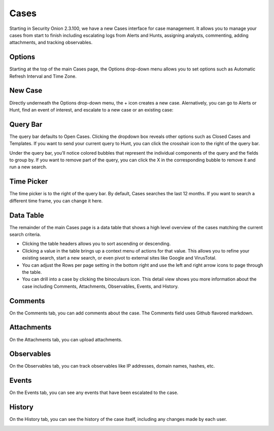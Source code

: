 .. _cases:

Cases
=====

Starting in Security Onion 2.3.100, we have a new Cases interface for case management. It allows you to manage your cases from start to finish including escalating logs from Alerts and Hunts, assigning analysts, commenting, adding attachments, and tracking observables.

.. image:: images/cases.png
  :target: _images/cases.png

Options
-------

Starting at the top of the main Cases page, the Options drop-down menu allows you to set options such as Automatic Refresh Interval and Time Zone.

New Case
--------

Directly underneath the Options drop-down menu, the + icon creates a new case. Alernatively, you can go to Alerts or Hunt, find an event of interest, and escalate to a new case or an existing case:

.. image:: images/cases-escalating.png
  :target: _images/cases-escalating.png

Query Bar
---------

The query bar defaults to Open Cases. Clicking the dropdown box reveals other options such as Closed Cases and Templates. If you want to send your current query to Hunt, you can click the crosshair icon to the right of the query bar.

Under the query bar, you’ll notice colored bubbles that represent the individual components of the query and the fields to group by. If you want to remove part of the query, you can click the X in the corresponding bubble to remove it and run a new search.

Time Picker
-----------

The time picker is to the right of the query bar. By default, Cases searches the last 12 months. If you want to search a different time frame, you can change it here.

Data Table
----------

The remainder of the main Cases page is a data table that shows a high level overview of the cases matching the current search criteria.

- Clicking the table headers allows you to sort ascending or descending.

- Clicking a value in the table brings up a context menu of actions for that value. This allows you to refine your existing search, start a new search, or even pivot to external sites like Google and VirusTotal.

- You can adjust the Rows per page setting in the bottom right and use the left and right arrow icons to page through the table.

- You can drill into a case by clicking the binoculaurs icon. This detail view shows you more information about the case including Comments, Attachments, Observables, Events, and History.

Comments
--------

On the Comments tab, you can add comments about the case. The Comments field uses Github flavored markdown.

.. image:: images/cases-comments.png
  :target: _images/cases-comments.png

Attachments
-----------

On the Attachments tab, you can upload attachments. 

.. image:: images/cases-attachments.png
  :target: _images/cases-attachments.png

Observables
-----------

On the Observables tab, you can track observables like IP addresses, domain names, hashes, etc.

.. image:: images/cases-observables.png
  :target: _images/cases-observables.png

Events
------

On the Events tab, you can see any events that have been escalated to the case.

.. image:: images/cases-events.png
  :target: _images/cases-events.png

History
-------

On the History tab, you can see the history of the case itself, including any changes made by each user.

.. image:: images/cases-history.png
  :target: _images/cases-history.png
